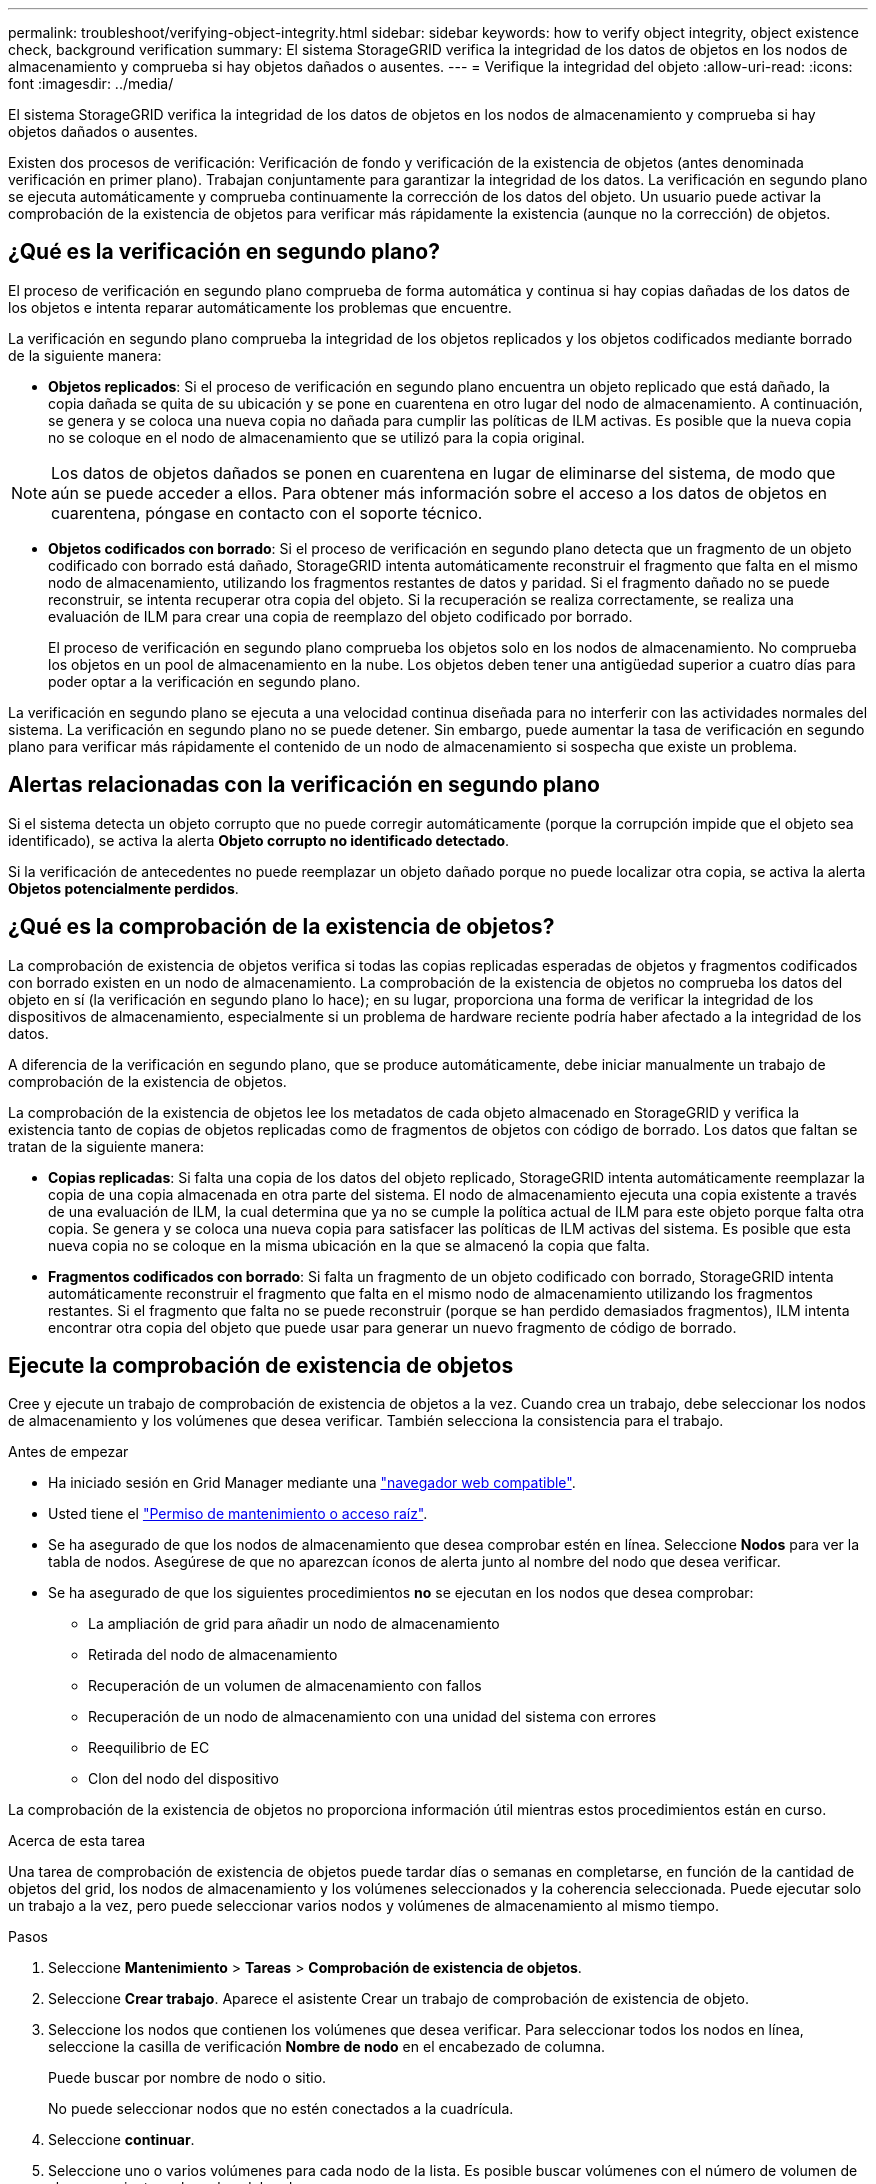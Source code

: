 ---
permalink: troubleshoot/verifying-object-integrity.html 
sidebar: sidebar 
keywords: how to verify object integrity, object existence check, background verification 
summary: El sistema StorageGRID verifica la integridad de los datos de objetos en los nodos de almacenamiento y comprueba si hay objetos dañados o ausentes. 
---
= Verifique la integridad del objeto
:allow-uri-read: 
:icons: font
:imagesdir: ../media/


[role="lead"]
El sistema StorageGRID verifica la integridad de los datos de objetos en los nodos de almacenamiento y comprueba si hay objetos dañados o ausentes.

Existen dos procesos de verificación: Verificación de fondo y verificación de la existencia de objetos (antes denominada verificación en primer plano). Trabajan conjuntamente para garantizar la integridad de los datos. La verificación en segundo plano se ejecuta automáticamente y comprueba continuamente la corrección de los datos del objeto. Un usuario puede activar la comprobación de la existencia de objetos para verificar más rápidamente la existencia (aunque no la corrección) de objetos.



== ¿Qué es la verificación en segundo plano?

El proceso de verificación en segundo plano comprueba de forma automática y continua si hay copias dañadas de los datos de los objetos e intenta reparar automáticamente los problemas que encuentre.

La verificación en segundo plano comprueba la integridad de los objetos replicados y los objetos codificados mediante borrado de la siguiente manera:

* *Objetos replicados*: Si el proceso de verificación en segundo plano encuentra un objeto replicado que está dañado, la copia dañada se quita de su ubicación y se pone en cuarentena en otro lugar del nodo de almacenamiento. A continuación, se genera y se coloca una nueva copia no dañada para cumplir las políticas de ILM activas. Es posible que la nueva copia no se coloque en el nodo de almacenamiento que se utilizó para la copia original.



NOTE: Los datos de objetos dañados se ponen en cuarentena en lugar de eliminarse del sistema, de modo que aún se puede acceder a ellos. Para obtener más información sobre el acceso a los datos de objetos en cuarentena, póngase en contacto con el soporte técnico.

* *Objetos codificados con borrado*: Si el proceso de verificación en segundo plano detecta que un fragmento de un objeto codificado con borrado está dañado, StorageGRID intenta automáticamente reconstruir el fragmento que falta en el mismo nodo de almacenamiento, utilizando los fragmentos restantes de datos y paridad. Si el fragmento dañado no se puede reconstruir, se intenta recuperar otra copia del objeto. Si la recuperación se realiza correctamente, se realiza una evaluación de ILM para crear una copia de reemplazo del objeto codificado por borrado.
+
El proceso de verificación en segundo plano comprueba los objetos solo en los nodos de almacenamiento. No comprueba los objetos en un pool de almacenamiento en la nube. Los objetos deben tener una antigüedad superior a cuatro días para poder optar a la verificación en segundo plano.



La verificación en segundo plano se ejecuta a una velocidad continua diseñada para no interferir con las actividades normales del sistema. La verificación en segundo plano no se puede detener. Sin embargo, puede aumentar la tasa de verificación en segundo plano para verificar más rápidamente el contenido de un nodo de almacenamiento si sospecha que existe un problema.



== Alertas relacionadas con la verificación en segundo plano

Si el sistema detecta un objeto corrupto que no puede corregir automáticamente (porque la corrupción impide que el objeto sea identificado), se activa la alerta *Objeto corrupto no identificado detectado*.

Si la verificación de antecedentes no puede reemplazar un objeto dañado porque no puede localizar otra copia, se activa la alerta *Objetos potencialmente perdidos*.



== ¿Qué es la comprobación de la existencia de objetos?

La comprobación de existencia de objetos verifica si todas las copias replicadas esperadas de objetos y fragmentos codificados con borrado existen en un nodo de almacenamiento. La comprobación de la existencia de objetos no comprueba los datos del objeto en sí (la verificación en segundo plano lo hace); en su lugar, proporciona una forma de verificar la integridad de los dispositivos de almacenamiento, especialmente si un problema de hardware reciente podría haber afectado a la integridad de los datos.

A diferencia de la verificación en segundo plano, que se produce automáticamente, debe iniciar manualmente un trabajo de comprobación de la existencia de objetos.

La comprobación de la existencia de objetos lee los metadatos de cada objeto almacenado en StorageGRID y verifica la existencia tanto de copias de objetos replicadas como de fragmentos de objetos con código de borrado. Los datos que faltan se tratan de la siguiente manera:

* *Copias replicadas*: Si falta una copia de los datos del objeto replicado, StorageGRID intenta automáticamente reemplazar la copia de una copia almacenada en otra parte del sistema. El nodo de almacenamiento ejecuta una copia existente a través de una evaluación de ILM, la cual determina que ya no se cumple la política actual de ILM para este objeto porque falta otra copia. Se genera y se coloca una nueva copia para satisfacer las políticas de ILM activas del sistema. Es posible que esta nueva copia no se coloque en la misma ubicación en la que se almacenó la copia que falta.
* *Fragmentos codificados con borrado*: Si falta un fragmento de un objeto codificado con borrado, StorageGRID intenta automáticamente reconstruir el fragmento que falta en el mismo nodo de almacenamiento utilizando los fragmentos restantes. Si el fragmento que falta no se puede reconstruir (porque se han perdido demasiados fragmentos), ILM intenta encontrar otra copia del objeto que puede usar para generar un nuevo fragmento de código de borrado.




== Ejecute la comprobación de existencia de objetos

Cree y ejecute un trabajo de comprobación de existencia de objetos a la vez. Cuando crea un trabajo, debe seleccionar los nodos de almacenamiento y los volúmenes que desea verificar. También selecciona la consistencia para el trabajo.

.Antes de empezar
* Ha iniciado sesión en Grid Manager mediante una link:../admin/web-browser-requirements.html["navegador web compatible"].
* Usted tiene el link:../admin/admin-group-permissions.html["Permiso de mantenimiento o acceso raíz"].
* Se ha asegurado de que los nodos de almacenamiento que desea comprobar estén en línea.  Seleccione *Nodos* para ver la tabla de nodos.  Asegúrese de que no aparezcan íconos de alerta junto al nombre del nodo que desea verificar.
* Se ha asegurado de que los siguientes procedimientos *no* se ejecutan en los nodos que desea comprobar:
+
** La ampliación de grid para añadir un nodo de almacenamiento
** Retirada del nodo de almacenamiento
** Recuperación de un volumen de almacenamiento con fallos
** Recuperación de un nodo de almacenamiento con una unidad del sistema con errores
** Reequilibrio de EC
** Clon del nodo del dispositivo




La comprobación de la existencia de objetos no proporciona información útil mientras estos procedimientos están en curso.

.Acerca de esta tarea
Una tarea de comprobación de existencia de objetos puede tardar días o semanas en completarse, en función de la cantidad de objetos del grid, los nodos de almacenamiento y los volúmenes seleccionados y la coherencia seleccionada. Puede ejecutar solo un trabajo a la vez, pero puede seleccionar varios nodos y volúmenes de almacenamiento al mismo tiempo.

.Pasos
. Seleccione *Mantenimiento* > *Tareas* > *Comprobación de existencia de objetos*.
. Seleccione *Crear trabajo*. Aparece el asistente Crear un trabajo de comprobación de existencia de objeto.
. Seleccione los nodos que contienen los volúmenes que desea verificar. Para seleccionar todos los nodos en línea, seleccione la casilla de verificación *Nombre de nodo* en el encabezado de columna.
+
Puede buscar por nombre de nodo o sitio.

+
No puede seleccionar nodos que no estén conectados a la cuadrícula.

. Seleccione *continuar*.
. Seleccione uno o varios volúmenes para cada nodo de la lista. Es posible buscar volúmenes con el número de volumen de almacenamiento o el nombre del nodo.
+
Para seleccionar todos los volúmenes para cada nodo seleccionado, seleccione la casilla de verificación *Volumen de almacenamiento* en el encabezado de columna.

. Seleccione *continuar*.
. Seleccione la consistencia del trabajo.
+
La consistencia determina cuántas copias de metadatos de objetos se utilizan para la comprobación de existencia del objeto.

+
** * Strong-site*: Dos copias de metadatos en un solo sitio.
** *Strong-global*: Dos copias de metadatos en cada sitio.
** *Todo* (predeterminado): Las tres copias de metadatos en cada sitio.
+
Para obtener más información sobre la consistencia, consulte las descripciones en el asistente.



. Seleccione *continuar*.
. Revise y verifique sus selecciones. Puede seleccionar *anterior* para ir a un paso anterior del asistente para actualizar las selecciones.
+
Se genera un trabajo de comprobación de existencia de objeto y se ejecuta hasta que se produce una de las siguientes acciones:

+
** El trabajo finaliza.
** El trabajo se pone en pausa o se cancela. Puede reanudar un trabajo que haya pausado, pero no puede reanudar un trabajo que haya cancelado.
** El trabajo se cala. Se activa la alerta *comprobación de existencia de objeto ha calado*. Siga las acciones correctivas especificadas para la alerta.
** El trabajo da error. Se activa la alerta * error de comprobación de existencia de objeto*. Siga las acciones correctivas especificadas para la alerta.
** Aparece un mensaje que indica que el servicio no está disponible o que se ha producido un error interno del servidor. Después de un minuto, actualice la página para continuar supervisando el trabajo.
+

NOTE: Según sea necesario, puede salir de la página de comprobación existencia de objetos y volver para continuar supervisando el trabajo.



. A medida que se ejecuta el trabajo, consulte la ficha *trabajo activo* y anote el valor de las copias de objeto que faltan detectadas.
+
Este valor representa el número total de copias que faltan de los objetos replicados y los objetos codificados de borrado con uno o más fragmentos que faltan.

+
Si la cantidad de copias de objetos faltantes detectadas es mayor a 100, es posible que haya un problema con el almacenamiento del nodo de almacenamiento.

. Una vez completado el trabajo, realice las acciones necesarias adicionales:
+
** Si las copias de objeto que faltan detectadas son cero, no se encontraron problemas. No se requiere ninguna acción.
** Si la cantidad de copias de objetos faltantes detectadas es mayor que cero y no se ha activado la alerta *Objetos potencialmente perdidos*, el sistema reparó todas las copias faltantes.  Verifique que se hayan corregido todos los problemas de hardware para evitar daños futuros a las copias de objetos.
** Si la cantidad de copias de objetos faltantes detectadas es mayor que cero y se ha activado la alerta *Objetos potencialmente perdidos*, la integridad de los datos podría verse afectada.  Póngase en contacto con el soporte técnico.
** Puede investigar copias de objetos potencialmente perdidas utilizando grep para extraer los mensajes de auditoría de LLST: `grep LLST audit_file_name` .
+
Este procedimiento es similar al delink:../troubleshoot/investigating-potentially-lost-objects.html["Investigando objetos potencialmente perdidos"] , aunque para las copias de objetos se busca `LLST` en lugar de `OLST` .



. Si seleccionó la coherencia de sitio seguro o global fuerte para la tarea, espere aproximadamente tres semanas para mantener la coherencia de metadatos y vuelva a ejecutar el trabajo en los mismos volúmenes.
+
Cuando StorageGRID tiene tiempo para lograr la consistencia de metadatos en los nodos y volúmenes incluidos en el trabajo, al volver a ejecutar el trabajo se podría eliminar por error las copias de objetos que faltan o hacer que se comprobaran copias de objetos adicionales si se perdía.

+
.. Seleccione *Mantenimiento* > *Comprobación de existencia de objetos* > *Historial de trabajos*.
.. Determine qué trabajos están listos para volver a ejecutar:
+
... Observe la columna *tiempo final* para determinar qué trabajos se ejecutaron hace más de tres semanas.
... En el caso de estos trabajos, analice la columna de control de coherencia para obtener un sitio seguro o un entorno global sólido.


.. Seleccione la casilla de verificación para cada trabajo que desee volver a ejecutar y, a continuación, seleccione *Volver a ejecutar*.
.. En el asistente Rerun Jobs, revise los nodos y los volúmenes seleccionados y la coherencia.
.. Cuando esté listo para volver a ejecutar los trabajos, seleccione *Rerun*.




Aparece la ficha Trabajo activo. Todos los trabajos que ha seleccionado se vuelven a ejecutar como un trabajo a una consistencia de sitio fuerte. En el campo *trabajos relacionados* de la sección Detalles se muestran los identificadores de trabajo de los trabajos originales.
